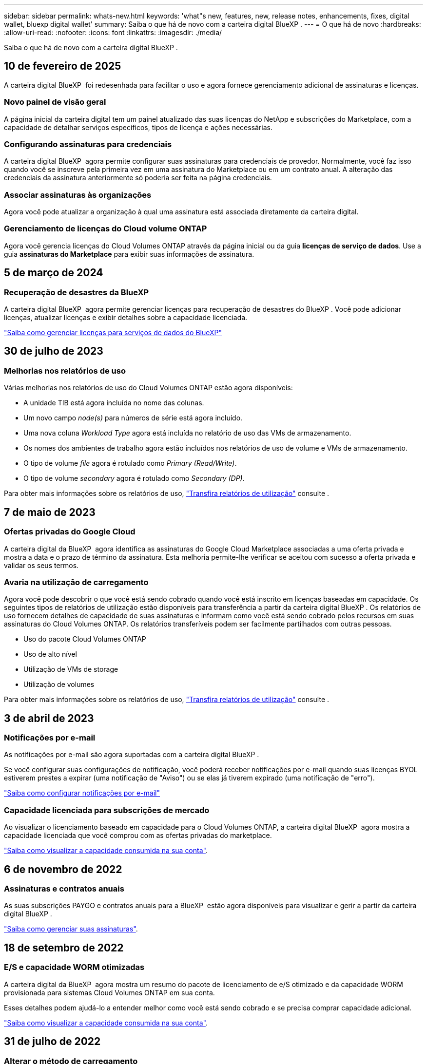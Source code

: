 ---
sidebar: sidebar 
permalink: whats-new.html 
keywords: 'what"s new, features, new, release notes, enhancements, fixes, digital wallet, bluexp digital wallet' 
summary: Saiba o que há de novo com a carteira digital BlueXP . 
---
= O que há de novo
:hardbreaks:
:allow-uri-read: 
:nofooter: 
:icons: font
:linkattrs: 
:imagesdir: ./media/


[role="lead"]
Saiba o que há de novo com a carteira digital BlueXP .



== 10 de fevereiro de 2025

A carteira digital BlueXP  foi redesenhada para facilitar o uso e agora fornece gerenciamento adicional de assinaturas e licenças.



=== Novo painel de visão geral

A página inicial da carteira digital tem um painel atualizado das suas licenças do NetApp e subscrições do Marketplace, com a capacidade de detalhar serviços específicos, tipos de licença e ações necessárias.



=== Configurando assinaturas para credenciais

A carteira digital BlueXP  agora permite configurar suas assinaturas para credenciais de provedor. Normalmente, você faz isso quando você se inscreve pela primeira vez em uma assinatura do Marketplace ou em um contrato anual. A alteração das credenciais da assinatura anteriormente só poderia ser feita na página credenciais.



=== Associar assinaturas às organizações

Agora você pode atualizar a organização à qual uma assinatura está associada diretamente da carteira digital.



=== Gerenciamento de licenças do Cloud volume ONTAP

Agora você gerencia licenças do Cloud Volumes ONTAP através da página inicial ou da guia *licenças de serviço de dados*. Use a guia *assinaturas do Marketplace* para exibir suas informações de assinatura.



== 5 de março de 2024



=== Recuperação de desastres da BlueXP

A carteira digital BlueXP  agora permite gerenciar licenças para recuperação de desastres do BlueXP . Você pode adicionar licenças, atualizar licenças e exibir detalhes sobre a capacidade licenciada.

https://docs.netapp.com/us-en/bluexp-digital-wallet/task-manage-data-services-licenses.html["Saiba como gerenciar licenças para serviços de dados do BlueXP"]



== 30 de julho de 2023



=== Melhorias nos relatórios de uso

Várias melhorias nos relatórios de uso do Cloud Volumes ONTAP estão agora disponíveis:

* A unidade TIB está agora incluída no nome das colunas.
* Um novo campo _node(s)_ para números de série está agora incluído.
* Uma nova coluna _Workload Type_ agora está incluída no relatório de uso das VMs de armazenamento.
* Os nomes dos ambientes de trabalho agora estão incluídos nos relatórios de uso de volume e VMs de armazenamento.
* O tipo de volume _file_ agora é rotulado como _Primary (Read/Write)_.
* O tipo de volume _secondary_ agora é rotulado como _Secondary (DP)_.


Para obter mais informações sobre os relatórios de uso, https://docs.netapp.com/us-en/bluexp-digital-wallet/task-manage-capacity-licenses.html#download-usage-reports["Transfira relatórios de utilização"] consulte .



== 7 de maio de 2023



=== Ofertas privadas do Google Cloud

A carteira digital da BlueXP  agora identifica as assinaturas do Google Cloud Marketplace associadas a uma oferta privada e mostra a data e o prazo de término da assinatura. Esta melhoria permite-lhe verificar se aceitou com sucesso a oferta privada e validar os seus termos.



=== Avaria na utilização de carregamento

Agora você pode descobrir o que você está sendo cobrado quando você está inscrito em licenças baseadas em capacidade. Os seguintes tipos de relatórios de utilização estão disponíveis para transferência a partir da carteira digital BlueXP . Os relatórios de uso fornecem detalhes de capacidade de suas assinaturas e informam como você está sendo cobrado pelos recursos em suas assinaturas do Cloud Volumes ONTAP. Os relatórios transferíveis podem ser facilmente partilhados com outras pessoas.

* Uso do pacote Cloud Volumes ONTAP
* Uso de alto nível
* Utilização de VMs de storage
* Utilização de volumes


Para obter mais informações sobre os relatórios de uso, https://docs.netapp.com/us-en/bluexp-digital-wallet/task-manage-capacity-licenses.html#download-usage-reports["Transfira relatórios de utilização"] consulte .



== 3 de abril de 2023



=== Notificações por e-mail

As notificações por e-mail são agora suportadas com a carteira digital BlueXP .

Se você configurar suas configurações de notificação, você poderá receber notificações por e-mail quando suas licenças BYOL estiverem prestes a expirar (uma notificação de "Aviso") ou se elas já tiverem expirado (uma notificação de "erro").

https://docs.netapp.com/us-en/bluexp-setup-admin/task-monitor-cm-operations.html["Saiba como configurar notificações por e-mail"^]



=== Capacidade licenciada para subscrições de mercado

Ao visualizar o licenciamento baseado em capacidade para o Cloud Volumes ONTAP, a carteira digital BlueXP  agora mostra a capacidade licenciada que você comprou com as ofertas privadas do marketplace.

https://docs.netapp.com/us-en/bluexp-digital-wallet/task-manage-capacity-licenses.html["Saiba como visualizar a capacidade consumida na sua conta"].



== 6 de novembro de 2022



=== Assinaturas e contratos anuais

As suas subscrições PAYGO e contratos anuais para a BlueXP  estão agora disponíveis para visualizar e gerir a partir da carteira digital BlueXP .

https://docs.netapp.com/us-en/bluexp-digital-wallet/task-manage-subscriptions.html["Saiba como gerenciar suas assinaturas"].



== 18 de setembro de 2022



=== E/S e capacidade WORM otimizadas

A carteira digital da BlueXP  agora mostra um resumo do pacote de licenciamento de e/S otimizado e da capacidade WORM provisionada para sistemas Cloud Volumes ONTAP em sua conta.

Esses detalhes podem ajudá-lo a entender melhor como você está sendo cobrado e se precisa comprar capacidade adicional.

https://docs.netapp.com/us-en/bluexp-digital-wallet/task-manage-capacity-licenses.html["Saiba como visualizar a capacidade consumida na sua conta"].



== 31 de julho de 2022



=== Alterar o método de carregamento

Agora você pode alterar o método de carregamento de um sistema Cloud Volumes ONTAP que usa licenciamento baseado em capacidade. Por exemplo, se você implantou um sistema Cloud Volumes ONTAP com o pacote Essentials, poderá alterá-lo para o pacote Professional se a sua empresa precisar ser alterada.

https://docs.netapp.com/us-en/bluexp-digital-wallet/task-manage-capacity-licenses.html["Saiba como alterar os métodos de carregamento"].



== 3 de julho de 2022



=== Capacidade consumida

O agora mostra a capacidade total consumida na sua conta e a capacidade consumida pelo pacote de licenciamento. Isso pode ajudá-lo a entender como você está sendo cobrado e se você precisa comprar capacidade adicional.

image:https://raw.githubusercontent.com/NetAppDocs/bluexp-cloud-volumes-ontap/main/media/screenshot-digital-wallet-summary.png["Uma captura de tela que mostra a página para licenças baseadas em capacidade. A página fornece uma visão geral da capacidade consumida em sua conta e, em seguida, quebra a capacidade consumida pelo pacote de licenciamento."]



== 27 de fevereiro de 2022



=== Licenças para clusters ONTAP on-premises

Agora você pode ver um inventário dos clusters do ONTAP no local, juntamente com as datas de expiração dos contratos de hardware e serviços. Detalhes adicionais sobre os clusters também estão disponíveis.

https://docs.netapp.com/us-en/bluexp-digital-wallet/task-manage-on-prem-clusters.html["Saiba como gerenciar licenças para clusters ONTAP no local"].



== 2 de janeiro de 2022



=== Os termos de licenciamento são atualizados automaticamente

Se você alterar a capacidade ou o termo de qualquer uma de suas licenças, os termos da licença serão atualizados automaticamente no . Você não precisa atualizar manualmente a licença por conta própria.

A atualização automática de licença funciona com todos os tipos de licenças Cloud Volumes ONTAP e todas as licenças para serviços de dados.
